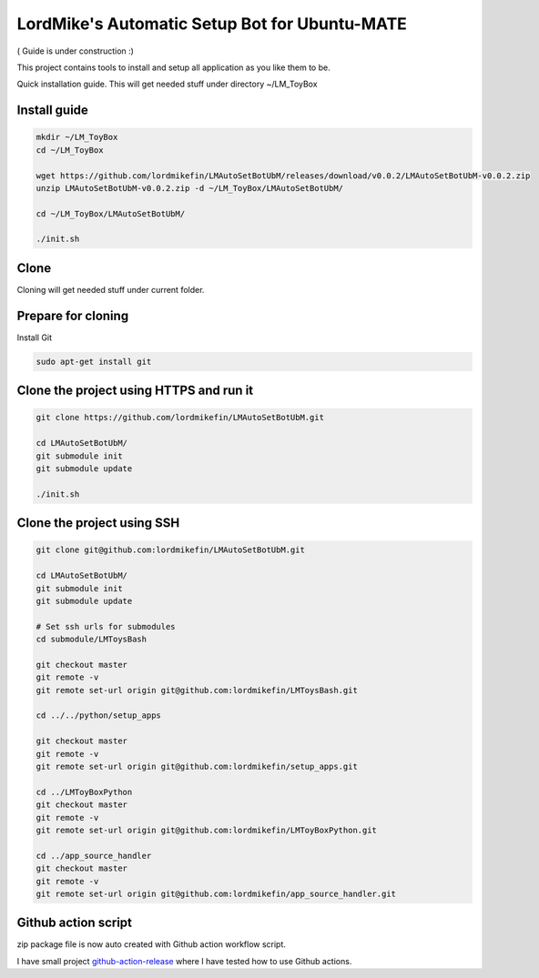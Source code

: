 
LordMike's Automatic Setup Bot for Ubuntu-MATE
==============================================


( Guide is under construction :)


This project contains tools to install and setup all application as you like them to be.

Quick installation guide.
This will get needed stuff under directory ~/LM_ToyBox


Install guide
-------------

.. code-block:: bash

 mkdir ~/LM_ToyBox
 cd ~/LM_ToyBox
 
 wget https://github.com/lordmikefin/LMAutoSetBotUbM/releases/download/v0.0.2/LMAutoSetBotUbM-v0.0.2.zip
 unzip LMAutoSetBotUbM-v0.0.2.zip -d ~/LM_ToyBox/LMAutoSetBotUbM/
 
 cd ~/LM_ToyBox/LMAutoSetBotUbM/
 
 ./init.sh



Clone
-----

Cloning will get needed stuff under current folder.


Prepare for cloning
-------------------

Install Git

.. code-block:: bash

 sudo apt-get install git


Clone the project using HTTPS and run it
----------------------------------------

.. code-block:: bash

 git clone https://github.com/lordmikefin/LMAutoSetBotUbM.git
 
 cd LMAutoSetBotUbM/
 git submodule init
 git submodule update
 
 ./init.sh


Clone the project using SSH
---------------------------

.. code-block:: bash

 git clone git@github.com:lordmikefin/LMAutoSetBotUbM.git
 
 cd LMAutoSetBotUbM/
 git submodule init
 git submodule update
 
 # Set ssh urls for submodules
 cd submodule/LMToysBash
 
 git checkout master
 git remote -v
 git remote set-url origin git@github.com:lordmikefin/LMToysBash.git
 
 cd ../../python/setup_apps
 
 git checkout master
 git remote -v
 git remote set-url origin git@github.com:lordmikefin/setup_apps.git
 
 cd ../LMToyBoxPython
 git checkout master
 git remote -v
 git remote set-url origin git@github.com:lordmikefin/LMToyBoxPython.git
 
 cd ../app_source_handler
 git checkout master
 git remote -v
 git remote set-url origin git@github.com:lordmikefin/app_source_handler.git


Github action script
--------------------

zip package file is now auto created with Github action workflow script.

I have small project github-action-release_ where I have tested how to use Github actions.

.. _github-action-release: https://github.com/lordmikefin/github-action-release

